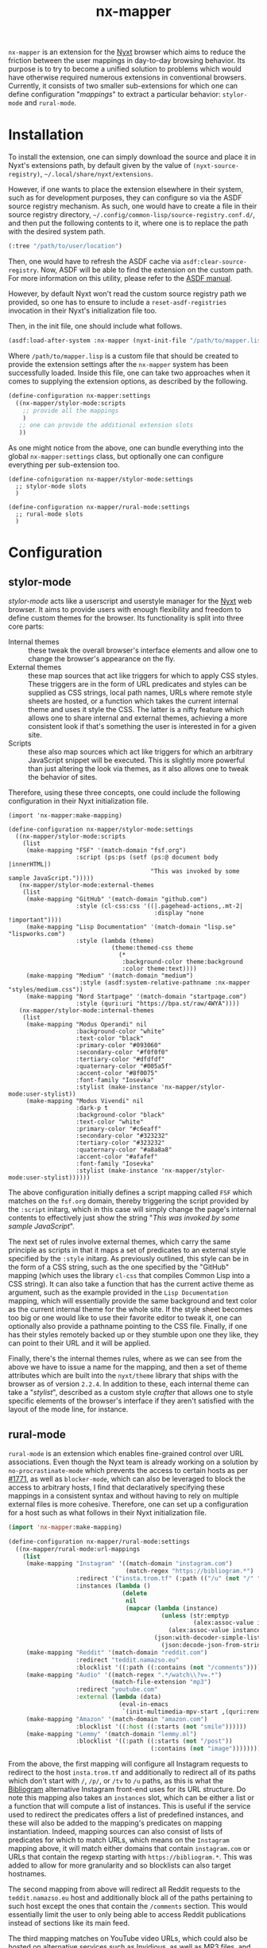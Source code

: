#+title: nx-mapper
=nx-mapper= is an extension for the [[https://nyxt.atlas.engineer/][Nyxt]] browser which aims to reduce the friction between the user mappings in day-to-day browsing behavior. Its purpose is to try to become a unified solution to problems which would have otherwise required numerous extensions in conventional browsers. Currently, it consists of two smaller sub-extensions for which one can define configuration "/mappings/" to extract a particular behavior: =stylor-mode= and =rural-mode=.

* Installation
To install the extension, one can simply download the source and place it in Nyxt's extensions path, by default given by the value of =(nyxt-source-registry)=, =~/.local/share/nyxt/extensions=.

However, if one wants to place the extension elsewhere in their system, such as for development purposes, they can configure so via the ASDF source registry mechanism. As such, one would have to create a file in their source registry directory, =~/.config/common-lisp/source-registry.conf.d/=, and then put the following contents to it, where one is to replace the path with the desired system path.

#+name: 10-personal-lisp.conf
#+begin_src lisp
(:tree "/path/to/user/location")
#+end_src

Then, one would have to refresh the ASDF cache via =asdf:clear-source-registry=. Now, ASDF will be able to find the extension on the custom path. For more information on this utility, please refer to the [[https://asdf.common-lisp.dev/asdf.html][ASDF manual]].

However, by default Nyxt won't read the custom source registry path we provided, so one has to ensure to include a =reset-asdf-registries= invocation in their Nyxt's initialization file too.

Then, in the init file, one should include what follows.

#+begin_src lisp
(asdf:load-after-system :nx-mapper (nyxt-init-file "/path/to/mapper.lisp"))
#+end_src

Where =/path/to/mapper.lisp= is a custom file that should be created to provide the extension settings after the =nx-mapper= system has been successfully loaded. Inside this file, one can take two approaches when it comes to supplying the extension options, as described by the following.

#+begin_src lisp
(define-configuration nx-mapper:settings
  ((nx-mapper/stylor-mode:scripts
    ;; provide all the mappings
    )
   ;; one can provide the additional extension slots
   ))
#+end_src

As one might notice from the above, one can bundle everything into the global =nx-mapper:settings= class, but optionally one can configure everything per sub-extension too.

#+begin_src elisp
(define-cofniguration nx-mapper/stylor-mode:settings
  ;; stylor-mode slots
  )

(define-configuration nx-mapper/rural-mode:settings
  ;; rural-mode slots
  )
#+end_src

* Configuration

** stylor-mode
/stylor-mode/ acts like a userscript and userstyle manager for the [[https://nyxt.atlas.engineer/][Nyxt]] web browser. It aims to provide users with enough flexibility and freedom to define custom themes for the browser. Its functionality is split into three core parts:

- Internal themes :: these tweak the overall browser's interface elements and allow one to change the browser's appearance on the fly.
- External themes :: these map sources that act like triggers for which to apply CSS styles. These triggers are in the form of URL predicates and styles can be supplied as CSS strings, local path names, URLs where remote style sheets are hosted, or a function which takes the current internal theme and uses it style the CSS. The latter is a nifty feature which allows one to share internal and external themes, achieving a more consistent look if that's something the user is interested in for a given site.
- Scripts :: these also map sources which act like triggers for which an arbitrary JavaScript snippet will be executed. This is slightly more powerful than just altering the look via themes, as it also allows one to tweak the behavior of sites.

Therefore, using these three concepts, one could include the following configuration in their Nyxt initialization file.

#+begin_src elisp
(import 'nx-mapper:make-mapping)

(define-configuration nx-mapper/stylor-mode:settings
  ((nx-mapper/stylor-mode:scripts
    (list
     (make-mapping "FSF" '(match-domain "fsf.org")
                   :script (ps:ps (setf (ps:@ document body |innerHTML|)
                                        "This was invoked by some sample JavaScript.")))))
   (nx-mapper/stylor-mode:external-themes
    (list
     (make-mapping "GitHub" '(match-domain "github.com")
                   :style (cl-css:css '((|.pagehead-actions,.mt-2|
                                         :display "none !important"))))
     (make-mapping "Lisp Documentation" '(match-domain "lisp.se" "lispworks.com")
                   :style (lambda (theme)
                             (theme:themed-css theme
                               (*
                                :background-color theme:background
                                :color theme:text))))
     (make-mapping "Medium" '(match-domain "medium")
                    :style (asdf:system-relative-pathname :nx-mapper "styles/medium.css"))
     (make-mapping "Nord Startpage" '(match-domain "startpage.com")
                   :style (quri:uri "https://bpa.st/raw/4WYA"))))
   (nx-mapper/stylor-mode:internal-themes
    (list
     (make-mapping "Modus Operandi" nil
                   :background-color "white"
                   :text-color "black"
                   :primary-color "#093060"
                   :secondary-color "#f0f0f0"
                   :tertiary-color "#dfdfdf"
                   :quaternary-color "#005a5f"
                   :accent-color "#8f0075"
                   :font-family "Iosevka"
                   :stylist (make-instance 'nx-mapper/stylor-mode:user-stylist))
     (make-mapping "Modus Vivendi" nil
                   :dark-p t
                   :background-color "black"
                   :text-color "white"
                   :primary-color "#c6eaff"
                   :secondary-color "#323232"
                   :tertiary-color "#323232"
                   :quaternary-color "#a8a8a8"
                   :accent-color "#afafef"
                   :font-family "Iosevka"
                   :stylist (make-instance 'nx-mapper/stylor-mode:user-stylist))))))
#+end_src

The above configuration initially defines a script mapping called =FSF= which matches on the =fsf.org= domain, thereby triggering the script provided by the =:script= initarg, which in this case will simply change the page's internal contents to effectively just show the string "/This was invoked by some sample JavaScript/".

The next set of rules involve external themes, which carry the same principle as scripts in that it maps a set of predicates to an external style specified by the =:style= initarg. As previously outlined, this style can be in the form of a CSS string, such as the one specified by the "GitHub" mapping (which uses the library =cl-css= that compiles Common Lisp into a CSS string). It can also take a function that has the current active theme as argument, such as the example provided in the =Lisp Documentation= mapping, which will essentially provide the same background and text color as the current internal theme for the whole site. If the style sheet becomes too big or one would like to use their favorite editor to tweak it, one can optionally also provide a pathname pointing to the CSS file. Finally, if one has their styles remotely backed up or they stumble upon one they like, they can point to their URL and it will be applied.

Finally, there's the internal themes rules, where as we can see from the above we have to issue a name for the mapping, and then a set of theme attributes which are built into the =nyxt/theme= library that ships with the browser as of version =2.2.4=. In addition to these, each internal theme can take a "/stylist/", described as a custom style /crafter/ that allows one to style specific elements of the browser's interface  if they aren't satisfied with the layout of the mode line, for instance.

** rural-mode
=rural-mode= is an extension which enables fine-grained control over URL associations. Even though the Nyxt team is already working on a solution by =no-procrastinate-mode= which prevents the access to certain hosts as per [[https://github.com/atlas-engineer/nyxt/pull/1771][#1771]], as well as =blocker-mode=, which can also be leveraged to block the access to arbitrary hosts, I find that declaratively specifying these mappings in a consistent syntax and without having to rely on multiple external files is more cohesive. Therefore, one can set up a configuration for a host such as what follows in their Nyxt initialization file.

#+begin_src lisp
(import 'nx-mapper:make-mapping)

(define-configuration nx-mapper/rural-mode:settings
  ((nx-mapper/rural-mode:url-mappings
    (list
     (make-mapping "Instagram" '((match-domain "instagram.com")
                                 (match-regex "https://bibliogram.*")
                   :redirect '("insta.trom.tf" (:path (("/u" (not "/" "/p/" "/tv")))))
                   :instances (lambda ()
                                (delete
                                 nil
                                 (mapcar (lambda (instance)
                                           (unless (str:emptyp
                                                    (alex:assoc-value instance :url))
                                             (alex:assoc-value instance :url)))
                                         (json:with-decoder-simple-list-semantics
                                           (json:decode-json-from-string (dex:get "https://teddit.net/instances.json"))))))))
     (make-mapping "Reddit" '(match-domain "reddit.com")
                   :redirect "teddit.namazso.eu"
                   :blocklist '((:path ((:contains (not "/comments"))))))
     (make-mapping "Audio" '((match-regex ".*/watch\\?v=.*")
                             (match-file-extension "mp3")
                   :redirect "youtube.com"
                   :external (lambda (data)
                               (eval-in-emacs
                                `(init-multimedia-mpv-start ,(quri:render-uri (url data)) :audio-only t :repeat t)))))
     (make-mapping "Amazon" '(match-domain "amazon.com")
                   :blocklist '((:host ((:starts (not "smile"))))))
     (make-mapping "Lemmy" '(match-domain "lemmy.ml")
                   :blocklist '((:path ((:starts (not "/post"))
                                        (:contains (not "image")))))))))
#+end_src

From the above, the first mapping will configure all Instagram requests to redirect to the host =insta.trom.tf= and additionally to redirect all of its paths which don't start with =/=, =/p/=, or =/tv= to =/u= paths, as this is what the [[https://bibliogram.art/][Bibliogram]] alternative Instagram front-end uses for its URL structure. Do note this mapping also takes an =instances= slot, which can be either a list or a function that will compute a list of instances. This is useful if the service used to redirect the predicates offers a list of predefined instances, and these will also be added to the mapping's predicates on mapping instantiation. Indeed, mapping sources can also consist of lists of predicates for which to match URLs, which means on the =Instagram= mapping above, it will match either domains that contain =instagram.com= or URLs that contain the regexp starting with =https://bibliogram.*=. This was added to allow for more granularity and so blocklists can also target hostnames.

The second mapping from above will redirect all Reddit requests to the =teddit.namazso.eu= host and additionally block all of the paths pertaining to such host except the ones that contain the =/comments= section. This would essentially limit the user to only being able to access Reddit publications instead of sections like its main feed.

The third mapping matches on YouTube video URLs, which could also be hosted on alternative services such as [[https://invidious.io/][Invidious]], as well as MP3 files, and redirect all of these requests to =youtube.com=, and dispatch a rule which invokes an exernal program with the current request data, in this case launching an [[https://mpv.io/][mpv]] player IPC client process to control the player from Emacs. Do note this is a custom function from my configuration, but one could also pass a string such as =mpv --video=no %s= to the =:external= slot if they prefer not to use a Lisp form.

The fourth mapping showcases the use of a hostname blocklist, which in this case would prevent the user from accessing Amazon URLs unless they contain the =smile.= hostname.

The fifth mapping only consists of a blocklist for certain paths of the =lemmy.ml= domain; namely, those that don't start with either =/post= or that don't contain the =image= string in them.

As one might be able to notice, the extension's aim is to offer the user full flexibility when it comes to the kind of behavior they want to trigger on a certain predicate or predicates on the web, so they can mold their browsing experience according to their preferences.

** Customization Interface
For those who aren't well versed with Lisp yet or don't like to tweak around configuration files, a customization interface is provided through the =customize-mappings= command, which will show a two-paned settings page consisting of an automatically generated code snippet to be pasted in the user's Nyxt initialization file on the left pane and the actual extension settings on the right pane.

Thus, the user can tweak the configuration on the right pane, being able to add, delete, and edit mappings as well as seeing their information in a more user-friendly interface, which is especially useful if they aren't used to a language with lots parentheses. Changes will see themselves reflected on the left pane as the user changes them, but it's important to note these will only persist for the current Nyxt session and it's thereby crucial one copies them over to their configuration so they get persisted.

Moreover, there are some interactive commands like =select-internal-theme= which also allow the user to change the current theme on the fly without having to change their configuration.
